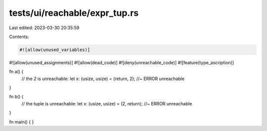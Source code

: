 tests/ui/reachable/expr_tup.rs
==============================

Last edited: 2023-03-30 20:35:59

Contents:

.. code-block:: rs

    #![allow(unused_variables)]
#![allow(unused_assignments)]
#![allow(dead_code)]
#![deny(unreachable_code)]
#![feature(type_ascription)]

fn a() {
    // the `2` is unreachable:
    let x: (usize, usize) = (return, 2); //~ ERROR unreachable
}

fn b() {
    // the tuple is unreachable:
    let x: (usize, usize) = (2, return); //~ ERROR unreachable
}

fn main() { }


